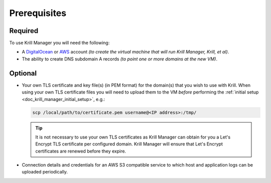 .. _doc_krill_manager_prerequisites:

Prerequisites
=============

Required
--------

To use Krill Manager you will need the following:

- A DigitalOcean_ or AWS_ account *(to create the virtual machine that will run Krill Manager,
  Krill, et al)*.
- The ability to create DNS subdomain A records *(to point one or more domains
  at the new VM)*.

.. _DigitalOcean: https://m.do.co/c/cab39584666c
.. _AWS: https://aws.amazon.com/

Optional
--------

- Your own TLS certificate and key file(s) (in PEM format) for the domain(s)
  that you wish to use with Krill. When using your own TLS certificate files
  you will need to upload them to the VM *before* performing the
  :ref:`initial setup <doc_krill_manager_initial_setup>`, e.g.:

  .. code-block:: bash

     scp /local/path/to/certificate.pem username@<IP address>:/tmp/

  .. Tip:: It is not necessary to use your own TLS certificates as Krill Manager
           can obtain for you a Let's Encrypt TLS certificate per configured
           domain. Krill Manager will ensure that Let's Encrypt certificates are
           renewed before they expire.

- Connection details and credentials for an AWS S3 compatible service to which
  host and application logs can be uploaded periodically.
